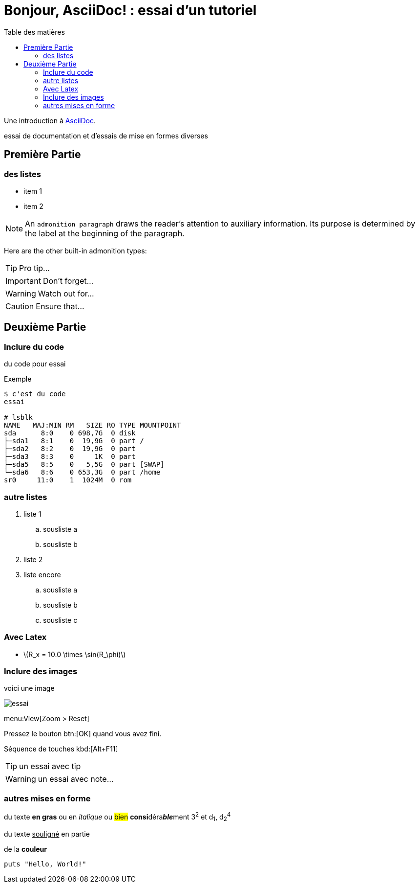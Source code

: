 = Bonjour, AsciiDoc! : essai d'un tutoriel
:toc: left
:toclevels: 4
:toc-title: Table des matières
:imagesdir: ./images

Une introduction à http://asciidoc.org[AsciiDoc].

essai de documentation et d'essais de mise en formes diverses

== Première Partie

=== des listes

* item 1
* item 2

NOTE: An `admonition paragraph` draws the reader's attention to
auxiliary information.
Its purpose is determined by the label
at the beginning of the paragraph.

Here are the other built-in admonition types:

TIP: Pro tip...

IMPORTANT: Don't forget...

WARNING: Watch out for...

CAUTION: Ensure that...

== Deuxième Partie

=== Inclure du code

du code pour essai

.Exemple
----
$ c'est du code
essai

# lsblk
NAME   MAJ:MIN RM   SIZE RO TYPE MOUNTPOINT
sda      8:0    0 698,7G  0 disk 
├─sda1   8:1    0  19,9G  0 part /
├─sda2   8:2    0  19,9G  0 part 
├─sda3   8:3    0     1K  0 part 
├─sda5   8:5    0   5,5G  0 part [SWAP]
└─sda6   8:6    0 653,3G  0 part /home
sr0     11:0    1  1024M  0 rom
----


=== autre listes

. liste 1
.. sousliste a
.. sousliste b
. liste 2
. liste encore
.. sousliste a
.. sousliste b
.. sousliste c

=== Avec Latex

- latexmath:[$R_x = 10.0 \times \sin(R_\phi)$]

=== Inclure des images

voici une image

image::essai.png[essai]

menu:View[Zoom > Reset]

Pressez le bouton btn:[OK] quand vous avez fini.

Séquence de touches kbd:[Alt+F11]

[TIP]
====
un essai avec tip
====

WARNING: un essai avec note…


=== autres mises en forme

du texte *en gras* ou en _italique_ ou #bien# **consi**déra**__ble__**ment 3^2^ et d~1~, d~2~^4^

du texte +++<u>souligné</u>+++ en partie

de la *[red]##c##[green]##ou##[purple]##l##[fuchsia]##e##[blue]##ur##*


[source,ruby]
puts "Hello, World!"

